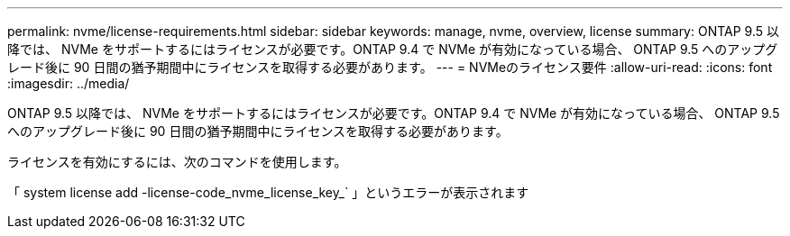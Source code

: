 ---
permalink: nvme/license-requirements.html 
sidebar: sidebar 
keywords: manage, nvme, overview, license 
summary: ONTAP 9.5 以降では、 NVMe をサポートするにはライセンスが必要です。ONTAP 9.4 で NVMe が有効になっている場合、 ONTAP 9.5 へのアップグレード後に 90 日間の猶予期間中にライセンスを取得する必要があります。 
---
= NVMeのライセンス要件
:allow-uri-read: 
:icons: font
:imagesdir: ../media/


[role="lead"]
ONTAP 9.5 以降では、 NVMe をサポートするにはライセンスが必要です。ONTAP 9.4 で NVMe が有効になっている場合、 ONTAP 9.5 へのアップグレード後に 90 日間の猶予期間中にライセンスを取得する必要があります。

ライセンスを有効にするには、次のコマンドを使用します。

「 system license add -license-code_nvme_license_key_` 」というエラーが表示されます
